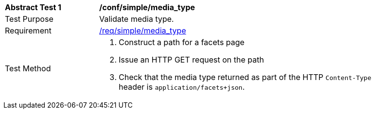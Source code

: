 [[ats_simple_media_type]]
[width="90%",cols="2,6a"]
|===
^|*Abstract Test {counter:ats-id}* |*/conf/simple/media_type*
^|Test Purpose |Validate media type.
^|Requirement |<<req_simple_media_type,/req/simple/media_type>>
^|Test Method |. Construct a path for a facets page
. Issue an HTTP GET request on the path
. Check that the media type returned as part of the HTTP `Content-Type` header is `application/facets+json`.
|===

